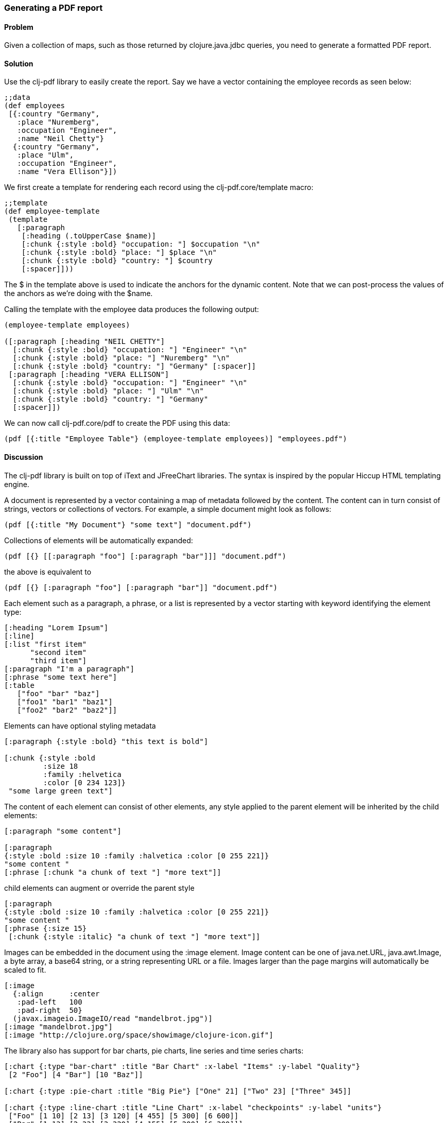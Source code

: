 [[sec_local_io_pdf]]
[au="Dmitri Sotnikov"]
=== Generating a PDF report

==== Problem

Given a collection of maps, such as those returned by +clojure.java.jdbc+ queries, you need to generate a formatted PDF report.

==== Solution

Use the +clj-pdf+ library to easily create the report. Say we have a vector containing the employee records as seen below:

[source, clojure]
----
;;data
(def employees
 [{:country "Germany",
   :place "Nuremberg",
   :occupation "Engineer",
   :name "Neil Chetty"}
  {:country "Germany",
   :place "Ulm",
   :occupation "Engineer",
   :name "Vera Ellison"}])
----

We first create a template for rendering each record using the +clj-pdf.core/template+ macro:

[source, clojure]
----
;;template
(def employee-template
 (template
   [:paragraph
    [:heading (.toUpperCase $name)]
    [:chunk {:style :bold} "occupation: "] $occupation "\n"
    [:chunk {:style :bold} "place: "] $place "\n"
    [:chunk {:style :bold} "country: "] $country
    [:spacer]]))
----

The +$+ in the template above is used to indicate the anchors for the dynamic content. Note that we can post-process the values of the anchors as we're doing with the +$name+.

Calling the template with the employee data produces the following output:

[source, clojure]
----
(employee-template employees)

([:paragraph [:heading "NEIL CHETTY"]
  [:chunk {:style :bold} "occupation: "] "Engineer" "\n"
  [:chunk {:style :bold} "place: "] "Nuremberg" "\n"
  [:chunk {:style :bold} "country: "] "Germany" [:spacer]]
 [:paragraph [:heading "VERA ELLISON"]
  [:chunk {:style :bold} "occupation: "] "Engineer" "\n"
  [:chunk {:style :bold} "place: "] "Ulm" "\n"
  [:chunk {:style :bold} "country: "] "Germany"
  [:spacer]])
----

We can now call +clj-pdf.core/pdf+ to create the PDF using this data:

[source, clojure]
----
(pdf [{:title "Employee Table"} (employee-template employees)] "employees.pdf")
----

==== Discussion

The +clj-pdf+ library is built on top of +iText+ and +JFreeChart+ libraries. The syntax is inspired by the popular +Hiccup+ HTML templating engine.

A document is represented by a vector containing a map of metadata followed by the content. The content can in turn consist of strings, vectors or collections of vectors. For example, a simple document might look as follows:

[source, clojure]
----
(pdf [{:title "My Document"} "some text"] "document.pdf")
----

Collections of elements will be automatically expanded:

[source, clojure]
----
(pdf [{} [[:paragraph "foo"] [:paragraph "bar"]]] "document.pdf")
----

the above is equivalent to

[source, clojure]
----
(pdf [{} [:paragraph "foo"] [:paragraph "bar"]] "document.pdf")
----

Each element such as a paragraph, a phrase, or a list is represented by a vector starting with keyword
identifying the element type:

[source, clojure]
----
[:heading "Lorem Ipsum"]
[:line]
[:list "first item"
      "second item" 
      "third item"]
[:paragraph "I'm a paragraph"]
[:phrase "some text here"]
[:table  
   ["foo" "bar" "baz"] 
   ["foo1" "bar1" "baz1"] 
   ["foo2" "bar2" "baz2"]]
----

Elements can have optional styling metadata

[source, clojure]
----
[:paragraph {:style :bold} "this text is bold"]

[:chunk {:style :bold
         :size 18
         :family :helvetica
         :color [0 234 123]}
 "some large green text"]
----

The content of each element can consist of other elements, any style applied to the parent element
will be inherited by the child elements:

[source, clojure]
----
[:paragraph "some content"]

[:paragraph
{:style :bold :size 10 :family :halvetica :color [0 255 221]}
"some content "
[:phrase [:chunk "a chunk of text "] "more text"]]
----

child elements can augment or override the parent style

[source, clojure]
---- 
[:paragraph
{:style :bold :size 10 :family :halvetica :color [0 255 221]}
"some content "
[:phrase {:size 15}
 [:chunk {:style :italic} "a chunk of text "] "more text"]]
----

Images can be embedded in the document using the +:image+ element. Image content can be one of +java.net.URL+, +java.awt.Image+, a byte array, a base64 string, or a string representing URL or a file. Images larger than the page margins will automatically be scaled to fit.

[source, clojure]
----
[:image 
  {:align      :center
   :pad-left   100
   :pad-right  50}
  (javax.imageio.ImageIO/read "mandelbrot.jpg")]   
[:image "mandelbrot.jpg"]
[:image "http://clojure.org/space/showimage/clojure-icon.gif"]
----

The library also has support for bar charts, pie charts, line series and time series charts:

[source, clojure]
----
[:chart {:type "bar-chart" :title "Bar Chart" :x-label "Items" :y-label "Quality"} 
 [2 "Foo"] [4 "Bar"] [10 "Baz"]]

[:chart {:type :pie-chart :title "Big Pie"} ["One" 21] ["Two" 23] ["Three" 345]]

[:chart {:type :line-chart :title "Line Chart" :x-label "checkpoints" :y-label "units"}
 ["Foo" [1 10] [2 13] [3 120] [4 455] [5 300] [6 600]]
 ["Bar" [1 13] [2 33] [3 320] [4 155] [5 200] [6 300]]]

[:chart {:type :line-chart 
        :time-series true 
        :time-format "MM/yy"
        :title "Time Chart" 
        :x-label "time" 
        :y-label "progress"}
 ["Occurances" ["01/11" 200] ["02/12" 400] ["05/12" 350] ["11/13" 600]]]  
----

==== See Also

To see more on using clj-pdf library, see the https://github.com/yogthos/clj-pdf[clj-pdf] GitHub repository.
